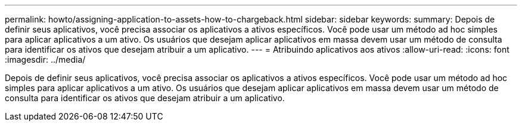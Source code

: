 ---
permalink: howto/assigning-application-to-assets-how-to-chargeback.html 
sidebar: sidebar 
keywords:  
summary: Depois de definir seus aplicativos, você precisa associar os aplicativos a ativos específicos. Você pode usar um método ad hoc simples para aplicar aplicativos a um ativo. Os usuários que desejam aplicar aplicativos em massa devem usar um método de consulta para identificar os ativos que desejam atribuir a um aplicativo. 
---
= Atribuindo aplicativos aos ativos
:allow-uri-read: 
:icons: font
:imagesdir: ../media/


[role="lead"]
Depois de definir seus aplicativos, você precisa associar os aplicativos a ativos específicos. Você pode usar um método ad hoc simples para aplicar aplicativos a um ativo. Os usuários que desejam aplicar aplicativos em massa devem usar um método de consulta para identificar os ativos que desejam atribuir a um aplicativo.
